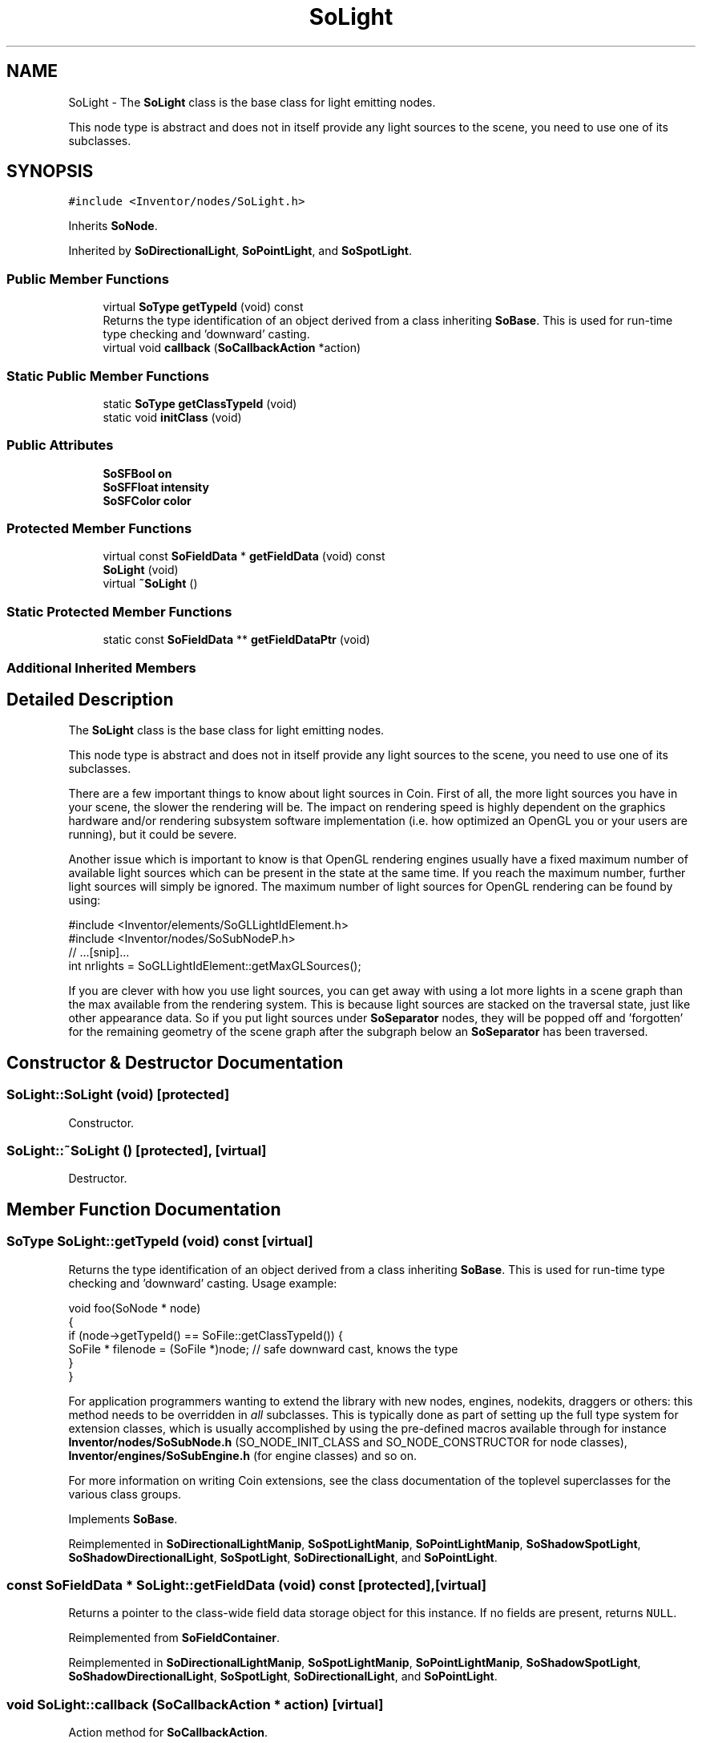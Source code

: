 .TH "SoLight" 3 "Sun May 28 2017" "Version 4.0.0a" "Coin" \" -*- nroff -*-
.ad l
.nh
.SH NAME
SoLight \- The \fBSoLight\fP class is the base class for light emitting nodes\&.
.PP
This node type is abstract and does not in itself provide any light sources to the scene, you need to use one of its subclasses\&.  

.SH SYNOPSIS
.br
.PP
.PP
\fC#include <Inventor/nodes/SoLight\&.h>\fP
.PP
Inherits \fBSoNode\fP\&.
.PP
Inherited by \fBSoDirectionalLight\fP, \fBSoPointLight\fP, and \fBSoSpotLight\fP\&.
.SS "Public Member Functions"

.in +1c
.ti -1c
.RI "virtual \fBSoType\fP \fBgetTypeId\fP (void) const"
.br
.RI "Returns the type identification of an object derived from a class inheriting \fBSoBase\fP\&. This is used for run-time type checking and 'downward' casting\&. "
.ti -1c
.RI "virtual void \fBcallback\fP (\fBSoCallbackAction\fP *action)"
.br
.in -1c
.SS "Static Public Member Functions"

.in +1c
.ti -1c
.RI "static \fBSoType\fP \fBgetClassTypeId\fP (void)"
.br
.ti -1c
.RI "static void \fBinitClass\fP (void)"
.br
.in -1c
.SS "Public Attributes"

.in +1c
.ti -1c
.RI "\fBSoSFBool\fP \fBon\fP"
.br
.ti -1c
.RI "\fBSoSFFloat\fP \fBintensity\fP"
.br
.ti -1c
.RI "\fBSoSFColor\fP \fBcolor\fP"
.br
.in -1c
.SS "Protected Member Functions"

.in +1c
.ti -1c
.RI "virtual const \fBSoFieldData\fP * \fBgetFieldData\fP (void) const"
.br
.ti -1c
.RI "\fBSoLight\fP (void)"
.br
.ti -1c
.RI "virtual \fB~SoLight\fP ()"
.br
.in -1c
.SS "Static Protected Member Functions"

.in +1c
.ti -1c
.RI "static const \fBSoFieldData\fP ** \fBgetFieldDataPtr\fP (void)"
.br
.in -1c
.SS "Additional Inherited Members"
.SH "Detailed Description"
.PP 
The \fBSoLight\fP class is the base class for light emitting nodes\&.
.PP
This node type is abstract and does not in itself provide any light sources to the scene, you need to use one of its subclasses\&. 

There are a few important things to know about light sources in Coin\&. First of all, the more light sources you have in your scene, the slower the rendering will be\&. The impact on rendering speed is highly dependent on the graphics hardware and/or rendering subsystem software implementation (i\&.e\&. how optimized an OpenGL you or your users are running), but it could be severe\&.
.PP
Another issue which is important to know is that OpenGL rendering engines usually have a fixed maximum number of available light sources which can be present in the state at the same time\&. If you reach the maximum number, further light sources will simply be ignored\&. The maximum number of light sources for OpenGL rendering can be found by using:
.PP
.PP
.nf
      #include <Inventor/elements/SoGLLightIdElement\&.h>
#include <Inventor/nodes/SoSubNodeP\&.h>
      // \&.\&.\&.[snip]\&.\&.\&.
      int nrlights = SoGLLightIdElement::getMaxGLSources();
.fi
.PP
.PP
If you are clever with how you use light sources, you can get away with using a lot more lights in a scene graph than the max available from the rendering system\&. This is because light sources are stacked on the traversal state, just like other appearance data\&. So if you put light sources under \fBSoSeparator\fP nodes, they will be popped off and 'forgotten' for the remaining geometry of the scene graph after the subgraph below an \fBSoSeparator\fP has been traversed\&. 
.SH "Constructor & Destructor Documentation"
.PP 
.SS "SoLight::SoLight (void)\fC [protected]\fP"
Constructor\&. 
.SS "SoLight::~SoLight ()\fC [protected]\fP, \fC [virtual]\fP"
Destructor\&. 
.SH "Member Function Documentation"
.PP 
.SS "\fBSoType\fP SoLight::getTypeId (void) const\fC [virtual]\fP"

.PP
Returns the type identification of an object derived from a class inheriting \fBSoBase\fP\&. This is used for run-time type checking and 'downward' casting\&. Usage example:
.PP
.PP
.nf
void foo(SoNode * node)
{
  if (node->getTypeId() == SoFile::getClassTypeId()) {
    SoFile * filenode = (SoFile *)node;  // safe downward cast, knows the type
  }
}
.fi
.PP
.PP
For application programmers wanting to extend the library with new nodes, engines, nodekits, draggers or others: this method needs to be overridden in \fIall\fP subclasses\&. This is typically done as part of setting up the full type system for extension classes, which is usually accomplished by using the pre-defined macros available through for instance \fBInventor/nodes/SoSubNode\&.h\fP (SO_NODE_INIT_CLASS and SO_NODE_CONSTRUCTOR for node classes), \fBInventor/engines/SoSubEngine\&.h\fP (for engine classes) and so on\&.
.PP
For more information on writing Coin extensions, see the class documentation of the toplevel superclasses for the various class groups\&. 
.PP
Implements \fBSoBase\fP\&.
.PP
Reimplemented in \fBSoDirectionalLightManip\fP, \fBSoSpotLightManip\fP, \fBSoPointLightManip\fP, \fBSoShadowSpotLight\fP, \fBSoShadowDirectionalLight\fP, \fBSoSpotLight\fP, \fBSoDirectionalLight\fP, and \fBSoPointLight\fP\&.
.SS "const \fBSoFieldData\fP * SoLight::getFieldData (void) const\fC [protected]\fP, \fC [virtual]\fP"
Returns a pointer to the class-wide field data storage object for this instance\&. If no fields are present, returns \fCNULL\fP\&. 
.PP
Reimplemented from \fBSoFieldContainer\fP\&.
.PP
Reimplemented in \fBSoDirectionalLightManip\fP, \fBSoSpotLightManip\fP, \fBSoPointLightManip\fP, \fBSoShadowSpotLight\fP, \fBSoShadowDirectionalLight\fP, \fBSoSpotLight\fP, \fBSoDirectionalLight\fP, and \fBSoPointLight\fP\&.
.SS "void SoLight::callback (\fBSoCallbackAction\fP * action)\fC [virtual]\fP"
Action method for \fBSoCallbackAction\fP\&.
.PP
Simply updates the state according to how the node behaves for the render action, so the application programmer can use the \fBSoCallbackAction\fP for extracting information about the scene graph\&. 
.PP
Reimplemented from \fBSoNode\fP\&.
.PP
Reimplemented in \fBSoDirectionalLightManip\fP, \fBSoSpotLightManip\fP, and \fBSoPointLightManip\fP\&.
.SH "Member Data Documentation"
.PP 
.SS "\fBSoSFBool\fP SoLight::on"
Whether light source should be on or off\&. The on-flag defaults to \fCTRUE\fP\&. 
.SS "\fBSoSFFloat\fP SoLight::intensity"
Intensity of light source\&. This decides how much the light source should affect the colors etc of the scene geometry\&. Valid range is 0\&.0 (none) to 1\&.0 (maximum)\&. Default value is 1\&.0\&. 
.SS "\fBSoSFColor\fP SoLight::color"
Color of light source\&. Default is an all-white light source\&. 

.SH "Author"
.PP 
Generated automatically by Doxygen for Coin from the source code\&.
